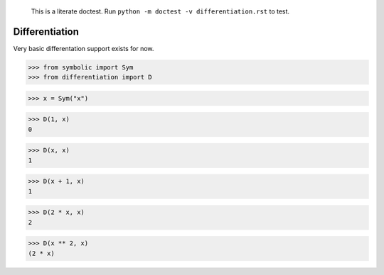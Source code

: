     This is a literate doctest.
    Run ``python -m doctest -v differentiation.rst`` to test.

Differentiation
===============

Very basic differentation support exists for now.

>>> from symbolic import Sym
>>> from differentiation import D

>>> x = Sym("x")

>>> D(1, x)
0

>>> D(x, x)
1

>>> D(x + 1, x)
1

>>> D(2 * x, x)
2

>>> D(x ** 2, x)
(2 * x)
